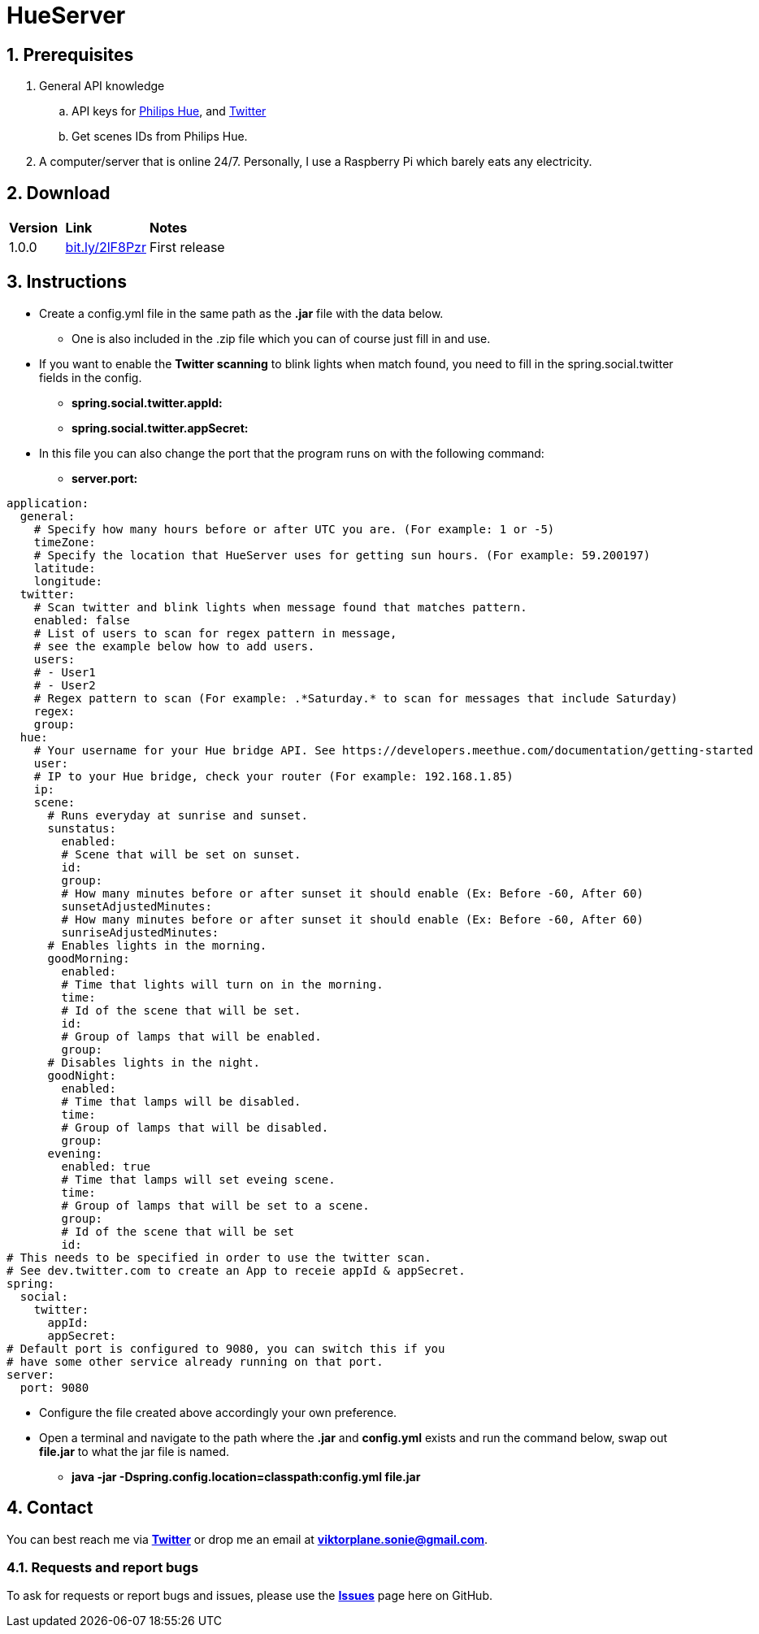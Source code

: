 :numbered:
:hide-uri-scheme:

= HueServer

== Prerequisites

. General API knowledge
.. API keys for link:https://developers.meethue.com[Philips Hue], and link:https://dev.twitter.com[Twitter]
.. Get scenes IDs from Philips Hue.
. A computer/server that is online 24/7. Personally, I use a Raspberry Pi which barely eats any electricity.

== Download

[width="100%",cols="20%, 30%, 50%"]
|=============================
|*Version* |*Link* |*Notes*
|1.0.0 |http://bit.ly/2lF8Pzr |First release
|=============================

== Instructions

* Create a config.yml file in the same path as the *.jar* file with the data below.
** One is also included in the .zip file which you can of course just fill in and use.
* If you want to enable the *Twitter scanning* to blink lights when match found, 
you need to fill in the spring.social.twitter fields in the config.
** *spring.social.twitter.appId:* 
** *spring.social.twitter.appSecret:* 
* In this file you can also change the port that the program runs on with the following command:
** *server.port:* 

[source,yaml]
application:
  general:
    # Specify how many hours before or after UTC you are. (For example: 1 or -5)
    timeZone:
    # Specify the location that HueServer uses for getting sun hours. (For example: 59.200197)
    latitude:
    longitude:
  twitter:
    # Scan twitter and blink lights when message found that matches pattern.
    enabled: false
    # List of users to scan for regex pattern in message,
    # see the example below how to add users.
    users:
    # - User1
    # - User2
    # Regex pattern to scan (For example: .*Saturday.* to scan for messages that include Saturday)
    regex:
    group:
  hue:
    # Your username for your Hue bridge API. See https://developers.meethue.com/documentation/getting-started
    user:
    # IP to your Hue bridge, check your router (For example: 192.168.1.85)
    ip:
    scene:
      # Runs everyday at sunrise and sunset.
      sunstatus:
        enabled:
        # Scene that will be set on sunset.
        id:
        group:
        # How many minutes before or after sunset it should enable (Ex: Before -60, After 60)
        sunsetAdjustedMinutes:
        # How many minutes before or after sunset it should enable (Ex: Before -60, After 60)
        sunriseAdjustedMinutes:
      # Enables lights in the morning.
      goodMorning:
        enabled:
        # Time that lights will turn on in the morning.
        time:
        # Id of the scene that will be set.
        id:
        # Group of lamps that will be enabled.
        group:
      # Disables lights in the night.
      goodNight:
        enabled:
        # Time that lamps will be disabled.
        time:
        # Group of lamps that will be disabled.
        group:
      evening:
        enabled: true
        # Time that lamps will set eveing scene.
        time:
        # Group of lamps that will be set to a scene.
        group:
        # Id of the scene that will be set
        id:
# This needs to be specified in order to use the twitter scan.
# See dev.twitter.com to create an App to receie appId & appSecret.
spring:
  social:
    twitter:
      appId:
      appSecret:
# Default port is configured to 9080, you can switch this if you
# have some other service already running on that port.      
server:
  port: 9080

* Configure the file created above accordingly your own preference.
* Open a terminal and navigate to the path where the *.jar* and *config.yml* exists and run the command below, swap out
*file.jar* to what the jar file is named.
- *java -jar -Dspring.config.location=classpath:config.yml file.jar*

== Contact

You can best reach me via link:https://twitter.com/sonietv[*Twitter*] or drop me an email
at link:mailto:viktorplane.sonie@gmail.com[*viktorplane.sonie@gmail.com*].

=== Requests and report bugs

To ask for requests or report bugs and issues, please 
use the link:https://github.com/snieking/HueServer/issues[*Issues*] 
page here on GitHub.


